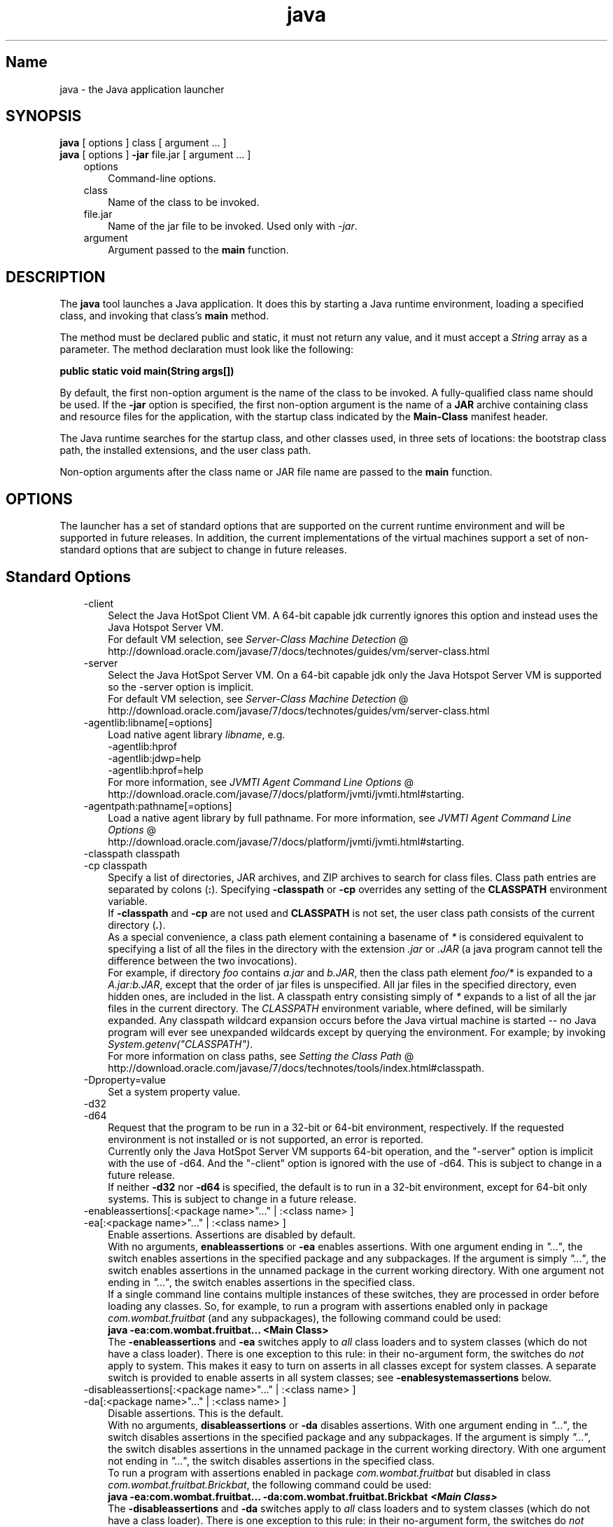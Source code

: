 ." Copyright (c) 1994, 2011, Oracle and/or its affiliates. All rights reserved.
." ORACLE PROPRIETARY/CONFIDENTIAL. Use is subject to license terms.
."
."
."
."
."
."
."
."
."
."
."
."
."
."
."
."
."
."
."
.TH java 1 "10 May 2011"

.LP
.SH "Name"
java \- the Java application launcher
.LP
.SH "SYNOPSIS"
.LP
.nf
\f3
.fl
    \fP\f3java\fP [ options ] class [ argument ... ]
.fl
    \f3java\fP [ options ] \f3\-jar\fP file.jar [ argument ... ]
.fl
.fi

.LP
.RS 3
.TP 3
options
Command\-line options.
.TP 3
class
Name of the class to be invoked.
.TP 3
file.jar
Name of the jar file to be invoked. Used only with \f2\-jar\fP.
.TP 3
argument
Argument passed to the \f3main\fP function.
.RE

.LP
.SH "DESCRIPTION"
.LP
.LP
The \f3java\fP tool launches a Java application. It does this by starting a Java runtime environment, loading a specified class, and invoking that class's \f3main\fP method.
.LP
.LP
The method must be declared public and static, it must not return any value, and it must accept a \f2String\fP array as a parameter. The method declaration must look like the following:
.LP
.nf
\f3
.fl
public static void main(String args[])
.fl
\fP
.fi

.LP
.LP
By default, the first non\-option argument is the name of the class to be invoked. A fully\-qualified class name should be used. If the \f3\-jar\fP option is specified, the first non\-option argument is the name of a \f3JAR\fP archive containing class and resource files for the application, with the startup class indicated by the \f3Main\-Class\fP manifest header.
.LP
.LP
The Java runtime searches for the startup class, and other classes used, in three sets of locations: the bootstrap class path, the installed extensions, and the user class path.
.LP
.LP
Non\-option arguments after the class name or JAR file name are passed to the \f3main\fP function.
.LP
.SH "OPTIONS"
.LP
.LP
The launcher has a set of standard options that are supported on the current runtime environment and will be supported in future releases. In addition, the current implementations of the virtual machines support a set of non\-standard options that are subject to change in future releases.
.LP
.SH "Standard Options"
.LP
.RS 3
.TP 3
\-client
Select the Java HotSpot Client VM. A 64\-bit capable jdk currently ignores this option and instead uses the Java Hotspot Server VM.
.br
.br
For default VM selection, see
.na
\f2Server\-Class Machine Detection\fP @
.fi
http://download.oracle.com/javase/7/docs/technotes/guides/vm/server\-class.html
.TP 3
\-server
Select the Java HotSpot Server VM. On a 64\-bit capable jdk only the Java Hotspot Server VM is supported so the \-server option is implicit.
.br
.br
For default VM selection, see
.na
\f2Server\-Class Machine Detection\fP @
.fi
http://download.oracle.com/javase/7/docs/technotes/guides/vm/server\-class.html
.TP 3
\-agentlib:libname[=options]
Load native agent library \f2libname\fP, e.g.
.br
.br
\-agentlib:hprof
.br
.br
\-agentlib:jdwp=help
.br
.br
\-agentlib:hprof=help
.br
.br
For more information, see
.na
\f2JVMTI Agent Command Line Options\fP @
.fi
http://download.oracle.com/javase/7/docs/platform/jvmti/jvmti.html#starting.
.TP 3
\-agentpath:pathname[=options]
Load a native agent library by full pathname. For more information, see
.na
\f2JVMTI Agent Command Line Options\fP @
.fi
http://download.oracle.com/javase/7/docs/platform/jvmti/jvmti.html#starting.
.TP 3
\-classpath classpath
.TP 3
\-cp classpath
Specify a list of directories, JAR archives, and ZIP archives to search for class files. Class path entries are separated by colons (\f3:\fP). Specifying \f3\-classpath\fP or \f3\-cp\fP overrides any setting of the \f3CLASSPATH\fP environment variable.
.br
.br
If \f3\-classpath\fP and \f3\-cp\fP are not used and \f3CLASSPATH\fP is not set, the user class path consists of the current directory (\f4.\fP).
.br
.br
As a special convenience, a class path element containing a basename of \f2*\fP is considered equivalent to specifying a list of all the files in the directory with the extension \f2.jar\fP or \f2.JAR\fP (a java program cannot tell the difference between the two invocations).
.br
.br
For example, if directory \f2foo\fP contains \f2a.jar\fP and \f2b.JAR\fP, then the class path element \f2foo/*\fP is expanded to a \f2A.jar:b.JAR\fP, except that the order of jar files is unspecified. All jar files in the specified directory, even hidden ones, are included in the list. A classpath entry consisting simply of \f2*\fP expands to a list of all the jar files in the current directory. The \f2CLASSPATH\fP environment variable, where defined, will be similarly expanded. Any classpath wildcard expansion occurs before the Java virtual machine is started \-\- no Java program will ever see unexpanded wildcards except by querying the environment. For example; by invoking \f2System.getenv("CLASSPATH")\fP.
.br
.br
For more information on class paths, see
.na
\f2Setting the Class Path\fP @
.fi
http://download.oracle.com/javase/7/docs/technotes/tools/index.html#classpath.
.TP 3
\-Dproperty=value
Set a system property value.
.TP 3
\-d32
.TP 3
\-d64
Request that the program to be run in a 32\-bit or 64\-bit environment, respectively. If the requested environment is not installed or is not supported, an error is reported.
.br
.br
Currently only the Java HotSpot Server VM supports 64\-bit operation, and the "\-server" option is implicit with the use of \-d64. And the "\-client" option is ignored with the use of \-d64. This is subject to change in a future release.
.br
.br
If neither \f3\-d32\fP nor \f3\-d64\fP is specified, the default is to run in a 32\-bit environment, except for 64\-bit only systems. This is subject to change in a future release.
.TP 3
\-enableassertions[:<package name>"..." | :<class name> ]
.TP 3
\-ea[:<package name>"..." | :<class name> ]
Enable assertions. Assertions are disabled by default.
.br
.br
With no arguments, \f3enableassertions\fP or \f3\-ea\fP enables assertions. With one argument ending in \f2"..."\fP, the switch enables assertions in the specified package and any subpackages. If the argument is simply \f2"..."\fP, the switch enables assertions in the unnamed package in the current working directory. With one argument not ending in \f2"..."\fP, the switch enables assertions in the specified class.
.br
.br
If a single command line contains multiple instances of these switches, they are processed in order before loading any classes. So, for example, to run a program with assertions enabled only in package \f2com.wombat.fruitbat\fP (and any subpackages), the following command could be used:
.nf
\f3
.fl
java \-ea:com.wombat.fruitbat... <Main Class>
.fl
\fP
.fi
The \f3\-enableassertions\fP and \f3\-ea\fP switches apply to \f2all\fP class loaders and to system classes (which do not have a class loader). There is one exception to this rule: in their no\-argument form, the switches do \f2not\fP apply to system. This makes it easy to turn on asserts in all classes except for system classes. A separate switch is provided to enable asserts in all system classes; see \f3\-enablesystemassertions\fP below.
.TP 3
\-disableassertions[:<package name>"..." | :<class name> ]
.TP 3
\-da[:<package name>"..." | :<class name> ]
Disable assertions. This is the default.
.br
.br
With no arguments, \f3disableassertions\fP or \f3\-da\fP disables assertions. With one argument ending in \f2"..."\fP, the switch disables assertions in the specified package and any subpackages. If the argument is simply \f2"..."\fP, the switch disables assertions in the unnamed package in the current working directory. With one argument not ending in \f2"..."\fP, the switch disables assertions in the specified class.
.br
.br
To run a program with assertions enabled in package \f2com.wombat.fruitbat\fP but disabled in class \f2com.wombat.fruitbat.Brickbat\fP, the following command could be used:
.nf
\f3
.fl
java \-ea:com.wombat.fruitbat... \-da:com.wombat.fruitbat.Brickbat \fP\f4<Main Class>\fP\f3
.fl
\fP
.fi
The \f3\-disableassertions\fP and \f3\-da\fP switches apply to \f2all\fP class loaders and to system classes (which do not have a class loader). There is one exception to this rule: in their no\-argument form, the switches do \f2not\fP apply to system. This makes it easy to turn on asserts in all classes except for system classes. A separate switch is provided to enable asserts in all system classes; see \f3\-disablesystemassertions\fP below.
.TP 3
\-enablesystemassertions
.TP 3
\-esa
Enable asserts in all system classes (sets the \f2default assertion status\fP for system classes to \f2true\fP).
.TP 3
\-disablesystemassertions
.TP 3
\-dsa
Disables asserts in all system classes.
.TP 3
\-jar
Execute a program encapsulated in a JAR file. The first argument is the name of a JAR file instead of a startup class name. In order for this option to work, the manifest of the JAR file must contain a line of the form \f3Main\-Class: \fP\f4classname\fP. Here, \f2classname\fP identifies the class having the \f2public\ static\ void\ main(String[]\ args)\fP method that serves as your application's starting point. See the jar(1) and the Jar trail of the
.na
\f2Java Tutorial\fP @
.fi
http://download.oracle.com/javase/tutorial/deployment/jar for information about working with Jar files and Jar\-file manifests.
.br
.br
When you use this option, the JAR file is the source of all user classes, and other user class path settings are ignored.
.br
.br
Note that JAR files that can be run with the "java \-jar" option can have their execute permissions set so they can be run without using "java \-jar". Refer to
.na
\f2Java Archive (JAR) Files\fP @
.fi
http://download.oracle.com/javase/7/docs/technotes/guides/jar/index.html.
.TP 3
\-javaagent:jarpath[=options]
Load a Java programming language agent, see
.na
\f2java.lang.instrument\fP @
.fi
http://download.oracle.com/javase/7/docs/api/java/lang/instrument/package\-summary.html.
.TP 3
\-jre\-restrict\-search
Include user\-private JREs in the version search.
.TP 3
\-no\-jre\-restrict\-search
Exclude user\-private JREs in the version search.
.TP 3
\-verbose
.TP 3
\-verbose:class
Display information about each class loaded.
.TP 3
\-verbose:gc
Report on each garbage collection event.
.TP 3
\-verbose:jni
Report information about use of native methods and other Java Native Interface activity.
.TP 3
\-version
Display version information and exit.
.TP 3
\-version:release
Specifies that the version specified by \f2release\fP is required by the class or jar file specified on the command line. If the version of the java command invoked does not meet this specification and an appropriate implementation is found on the system, the appropriate implementation will be used.
.br
.br
\f2release\fP not only can specify an exact version, but can also specify a list of versions called a version string. A version string is an ordered list of version ranges separated by spaces. A version range is either a version\-id, a version\-id followed by a star (*), a version\-id followed by a plus sign (+) , or two version\-ranges combined using an ampersand (&). The star means prefix match, the plus sign means this version or greater, and the ampersand means the logical anding of the two version\-ranges. For example:
.nf
\f3
.fl
\-version:"1.6.0_13 1.6*&1.6.0_10+"
.fl
\fP
.fi
The meaning of the above is that the class or jar file requires either version 1.6.0_13, or a version with 1.6 as a version\-id prefix and that is not less than 1.6.0_10.. The exact syntax and definition of version strings may be found in Appendix A of the Java Network Launching Protocol & API Specification (JSR\-56).
.br
.br
For jar files, the usual preference is to specify version requirements in the jar file manifest rather than on the command line.
.br
.br
See the following NOTES section for important policy information on the use of this option.
.TP 3
\-showversion
Display version information and continue.
.TP 3
\-?
.TP 3
\-help
Display usage information and exit.
.TP 3
\-splash:imagepath
Show splash screen with image specified by \f2imagepath\fP.
.TP 3
\-X
Display information about non\-standard options and exit.
.RE

.LP
.SS
Non\-Standard Options
.LP
.RS 3
.TP 3
\-Xint
Operate in interpreted\-only mode. Compilation to native code is disabled, and all bytecodes are executed by the interpreter. The performance benefits offered by the Java HotSpot VMs' adaptive compiler will not be present in this mode.
.TP 3
\-Xbatch
Disable background compilation. Normally the VM will compile the method as a background task, running the method in interpreter mode until the background compilation is finished. The \f2\-Xbatch\fP flag disables background compilation so that compilation of all methods proceeds as a foreground task until completed.
.TP 3
\-Xbootclasspath:bootclasspath
Specify a colon\-separated list of directories, JAR archives, and ZIP archives to search for boot class files. These are used in place of the boot class files included in the Java platform JDK. \f2Note: Applications that use this option for the purpose of overriding a class in rt.jar should not be deployed as doing so would contravene the Java Runtime Environment binary code license.\fP
.TP 3
\-Xbootclasspath/a:path
Specify a colon\-separated path of directires, JAR archives, and ZIP archives to append to the default bootstrap class path.
.TP 3
\-Xbootclasspath/p:path
Specify a colon\-separated path of directires, JAR archives, and ZIP archives to prepend in front of the default bootstrap class path. \f2Note: Applications that use this option for the purpose of overriding a class in rt.jar should not be deployed as doing so would contravene the Java Runtime Environment binary code license.\fP
.TP 3
\-Xcheck:jni
Perform additional checks for Java Native Interface (JNI) functions. Specifically, the Java Virtual Machine validates the parameters passed to the JNI function as well as the runtime environment data before processing the JNI request. Any invalid data encountered indicates a problem in the native code, and the Java Virtual Machine will terminate with a fatal error in such cases. Expect a performance degradation when this option is used.
.TP 3
\-Xfuture
Perform strict class\-file format checks. For purposes of backwards compatibility, the default format checks performed by the JDK's virtual machine are no stricter than the checks performed by 1.1.x versions of the JDK software. The \f3\-Xfuture\fP flag turns on stricter class\-file format checks that enforce closer conformance to the class\-file format specification. Developers are encouraged to use this flag when developing new code because the stricter checks will become the default in future releases of the Java application launcher.
.TP 3
\-Xnoclassgc
Disable class garbage collection. Use of this option will prevent memory recovery from loaded classes thus increasing overall memory usage. This could cause OutOfMemoryError to be thrown in some applications.
.TP 3
\-Xincgc
Enable the incremental garbage collector. The incremental garbage collector, which is off by default, will reduce the occasional long garbage\-collection pauses during program execution. The incremental garbage collector will at times execute concurrently with the program and during such times will reduce the processor capacity available to the program.
.TP 3
\-Xloggc:file
Report on each garbage collection event, as with \-verbose:gc, but log this data to \f2file\fP. In addition to the information \f2\-verbose:gc\fP gives, each reported event will be preceeded by the time (in seconds) since the first garbage\-collection event.
.br
.br
Always use a local file system for storage of this file to avoid stalling the JVM due to network latency. The file may be truncated in the case of a full file system and logging will continue on the truncated file. This option overrides \f2\-verbose:gc\fP if both are given on the command line.
.TP 3
\-Xmsn
Specify the initial size, in bytes, of the memory allocation pool. This value must be a multiple of 1024 greater than 1MB. Append the letter \f2k\fP or \f2K\fP to indicate kilobytes, or \f2m\fP or \f2M\fP to indicate megabytes. The default value is chosen at runtime based on system configuration. For more information, see
.na
\f2HotSpot Ergonomics\fP @
.fi
http://download.oracle.com/javase/7/docs/technotes/guides/vm/gc\-ergonomics.html
.br
.br
Examples:
.nf
\f3
.fl
       \-Xms6291456
.fl
       \-Xms6144k
.fl
       \-Xms6m
.fl

.fl
\fP
.fi
.TP 3
\-Xmxn
Specify the maximum size, in bytes, of the memory allocation pool. This value must a multiple of 1024 greater than 2MB. Append the letter \f2k\fP or \f2K\fP to indicate kilobytes, or \f2m\fP or \f2M\fP to indicate megabytes. The default value is chosen at runtime based on system configuration. For more information, see
.na
\f2HotSpot Ergonomics\fP @
.fi
http://download.oracle.com/javase/7/docs/technotes/guides/vm/gc\-ergonomics.html
.br
.br
Examples:
.nf
\f3
.fl
       \-Xmx83886080
.fl
       \-Xmx81920k
.fl
       \-Xmx80m
.fl

.fl
\fP
.fi
On Solaris 7 and Solaris 8 SPARC platforms, the upper limit for this value is approximately 4000m minus overhead amounts. On Solaris 2.6 and x86 platforms, the upper limit is approximately 2000m minus overhead amounts. On Bsd platforms, the upper limit is approximately 2000m minus overhead amounts.
.TP 3
\-Xprof
Profiles the running program, and sends profiling data to standard output. This option is provided as a utility that is useful in program development and is not intended to be used in production systems.
.TP 3
\-Xrs
Reduces use of operating\-system signals by the Java virtual machine (JVM).
.br
.br
In a previous release, the Shutdown Hooks facility was added to allow orderly shutdown of a Java application. The intent was to allow user cleanup code (such as closing database connections) to run at shutdown, even if the JVM terminates abruptly.
.br
.br
Sun's JVM catches signals to implement shutdown hooks for abnormal JVM termination. The JVM uses SIGHUP, SIGINT, and SIGTERM to initiate the running of shutdown hooks.
.br
.br
The JVM uses a similar mechanism to implement the pre\-1.2 feature of dumping thread stacks for debugging purposes. Sun's JVM uses SIGQUIT to perform thread dumps.
.br
.br
Applications embedding the JVM frequently need to trap signals like SIGINT or SIGTERM, which can lead to interference with the JVM's own signal handlers. The \f3\-Xrs\fP command\-line option is available to address this issue. When \f3\-Xrs\fP is used on Sun's JVM, the signal masks for SIGINT, SIGTERM, SIGHUP, and SIGQUIT are not changed by the JVM, and signal handlers for these signals are not installed.
.br
.br
There are two consequences of specifying \f3\-Xrs\fP:
.RS 3
.TP 2
o
SIGQUIT thread dumps are not available.
.TP 2
o
User code is responsible for causing shutdown hooks to run, for example by calling System.exit() when the JVM is to be terminated.
.RE
.TP 3
\-Xssn
Set thread stack size.
.TP 3
\-XX:+UseAltSigs
The VM uses \f2SIGUSR1\fP and \f2SIGUSR2\fP by default, which can sometimes conflict with applications that signal\-chain \f2SIGUSR1\fP and \f2SIGUSR2\fP. The \f2\-XX:+UseAltSigs\fP option will cause the VM to use signals other than \f2SIGUSR1\fP and \f2SIGUSR2\fP as the default.
.RE

.LP
.SH "NOTES"
.LP
.LP
The \f3\-version:\fP\f2release\fP command line option places no restrictions on the complexity of the release specification. However, only a restricted subset of the possible release specifications represent sound policy and only these are fully supported. These policies are:
.LP
.RS 3
.TP 3
1.
Any version, represented by not using this option.
.TP 3
2.
Any version greater than an arbitrarily precise version\-id. For example:
.nf
\f3
.fl
"1.6.0_10+"
.fl
\fP
.fi
This would utilize any version greater than \f21.6.0_10\fP. This is useful for a case where an interface was introduced (or a bug fixed) in the release specified.
.TP 3
3.
A version greater than an arbitrarily precise version\-id, bounded by the upper bound of that release family. For example:
.nf
\f3
.fl
"1.6.0_10+&1.6*"
.fl
\fP
.fi
.TP 3
4.
"Or" expressions of items 2. or 3. above. For example:
.nf
\f3
.fl
"1.6.0_10+&1.6* 1.7+"
.fl
\fP
.fi
Similar to item 2. this is useful when a change was introduced in a release (1.7) but also made available in updates to previous releases.
.RE

.LP
.SH "EXIT STATUS"
.LP
.LP
The following exit values are generally returned by the launcher, typically when the launcher is called with the wrong arguments, serious errors, or exceptions thrown from the Java Virtual Machine. However, a Java application may choose to return any value using the API call \f2System.exit(exitValue)\fP.
.LP
.RS 3
.TP 2
o
\f20\fP: Successful completion
.TP 2
o
\f2>0\fP: An error occurred
.RE

.LP
.SH "SEE ALSO"
.LP
.RS 3
.TP 2
o
javac(1)
.TP 2
o
jdb(1)
.TP 2
o
javah(1)
.TP 2
o
jar(1)
.TP 2
o
.na
\f2The Java Extensions Framework\fP @
.fi
http://download.oracle.com/javase/7/docs/technotes/guides/extensions/index.html
.TP 2
o
.na
\f2Security Features\fP @
.fi
http://download.oracle.com/javase/7/docs/technotes/guides/security/index.html.
.TP 2
o
.na
\f2HotSpot VM Specific Options\fP @
.fi
http://java.sun.com/docs/hotspot/VMOptions.html.
.RE

.LP

